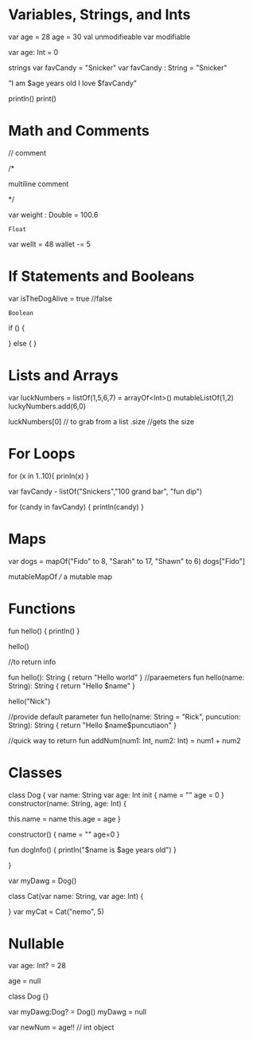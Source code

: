 * Variables, Strings, and Ints

var age = 28
age = 30
val unmodifieable
var modifiable

var age: Int = 0

strings
var favCandy = "Snicker"
var favCandy : String = "Snicker"

"I am $age years old I love $favCandy"

println()
print()

* Math and Comments

// comment

/*

multiline comment

*/

var weight : Double = 100.6
           : Float

var wellt = 48
wallet -= 5

* If Statements and Booleans
var isTheDogAlive = true //false
      : Boolean

if () {


} else {
}


* Lists and Arrays

var luckNumbers = listOf(1,5,6,7)
                = arrayOf<Int>()
		  mutableListOf(1,2)
luckyNumbers.add(6,0)

luckNumbers[0] // to grab from a list
.size //gets the size

* For Loops

for (x in 1..10){
  prinln(x)
}

var favCandy - listOf("Snickers","100 grand bar", "fun dip")

for (candy in favCandy) {
  println(candy)
}

* Maps

var dogs = mapOf("Fido" to 8, "Sarah" to 17, "Shawn" to 6)
dogs["Fido"]

mutableMapOf /// a mutable map

* Functions

fun hello() {
  println()
}

hello()

//to return info

fun hello(): String {
  return "Hello world"
}
//paraemeters
fun hello(name: String): String {
  return "Hello $name"
}

hello("Nick")

//provide default parameter
fun hello(name: String = "Rick", puncution: String): String {
return "Hello $name$puncutiaon"
}

//quick way to return
fun addNum(num1: Int, num2: Int) = num1 + num2


* Classes

class Dog {
 var name: String
var age: Int
  init {
    name = ""
    age = 0
    }
  constructor(name: String, age: Int) {

this.name = name
this.age = age
}

constructor() {
name = ""
age=0
}

fun dogInfo() {
println("$name is $age years old")
}

}

var myDawg = Dog()

class Cat(var name: String, var age: Int) {

}
var myCat = Cat("nemo", 5)
* Nullable

var age: Int? = 28

age = null

class Dog {}

var myDawg:Dog? = Dog()
myDawg = null

var newNum = age!! // int object
